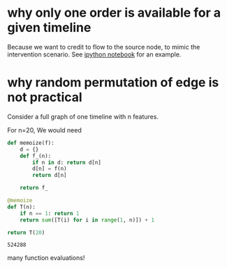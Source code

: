 * why only one order is available for a given timeline

  Because we want to credit to flow to the source node, to mimic the
  intervention scenario. See [[./toy_experiments.ipynb][ipython notebook]] for an example.
  
* why random permutation of edge is not practical

  Consider a full graph of one timeline with n features.

  For n=20, We would need

  #+BEGIN_SRC python
  def memoize(f):
      d = {}
      def f_(n):
          if n in d: return d[n]
          d[n] = f(n)
          return d[n]
          
      return f_
  
  @memoize
  def T(n):
      if n == 1: return 1
      return sum([T(i) for i in range(1, n)]) + 1

  return T(20)
  #+END_SRC

  #+RESULTS:
  : 524288

  many function evaluations!
